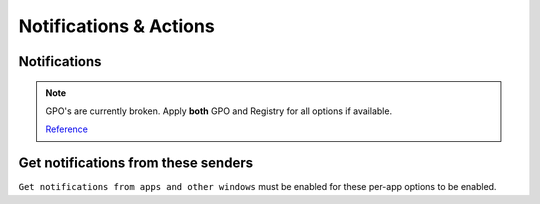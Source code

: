 .. _w10-20h2-notifications-and-actions:

Notifications & Actions
#######################

Notifications
*************

.. note::
  GPO's are currently broken. Apply **both** GPO and Registry for all options if available.

  `Reference <https://social.technet.microsoft.com/Forums/windows/en-US/c39301f4-dcc9-4f2b-a872-98a23bd6d86a/gpo-to-quotturn-off-toast-notifications-on-the-lock-screenquot-does-not-work?forum=win10itprogeneral>`_

.. dropdown:: Disable get notifications from apps and other windows
  :container: + shadow
  :title: bg-primary text-white font-weight-bold
  :animate: fade-in

  Global toggle for notifications.

  `Reference <https://www.tenforums.com/tutorials/4111-turn-off-notifications-apps-senders-windows-10-a.html#option2>`_

  .. dropdown:: :term:`Registry`
    :title: font-weight-bold
    :animate: fade-in
    :open:

    .. wregedit:: Disable get notifications from apps and other windows
      :key_title: HKEY_CURRENT_USER\SOFTWARE\Microsoft\Windows\CurrentVersion\
                  PushNotifications
      :names:     ToastEnabled
      :types:     DWORD
      :data:      0
      :no_section:
      :no_caption:

  .. dropdown:: :term:`GPO`
    :title: font-weight-bold
    :animate: fade-in
    :open:

    Working.

    .. wgpolicy:: Disable get notifications from apps and other windows
      :key_title: User Configuration -->
                  Administrative Templates -->
                  Start Menu and Taskbar -->
                  Notifications -->
                  Turn off toast notifications
      :option:    ☑
      :setting:   Enabled
      :no_section:
      :no_caption:

.. dropdown:: Disable show notifications on lock screen
  :container: + shadow
  :title: bg-primary text-white font-weight-bold
  :animate: fade-in

  .. dropdown:: :term:`Registry`
    :title: font-weight-bold
    :animate: fade-in
    :open:

    .. wregedit:: Disable show notifications on lock screen
      :key_title: HKEY_CURRENT_USER\SOFTWARE\Microsoft\Windows\CurrentVersion\
                  Notifications\Settings
      :names:     NOC_GLOBAL_SETTING_ALLOW_TOASTS_ABOVE_LOCK
      :types:     DWORD
      :data:      0
      :no_section:
      :no_caption:

    .. wregedit:: Disable show notifications on lock screen
      :key_title: HKEY_CURRENT_USER\SOFTWARE\Microsoft\Windows\CurrentVersion\
                  PushNotifications
      :names:     LockScreenToastEnabled
      :types:     DWORD
      :data:      0
      :no_section:
      :no_caption:

  .. dropdown:: :term:`GPO`
    :title: font-weight-bold
    :animate: fade-in

    Broken. Will enforce if it is already disabled, but will not force disable.
    Use registry keys to force disable.

    .. wgpolicy:: Disable get notifications from apps and other windows
      :key_title: User Configuration -->
                  Administrative Templates -->
                  Start Menu and Taskbar -->
                  Notifications -->
                  Turn off toast notifications on the lock screen
      :option:    ☑
      :setting:   Enabled
      :no_section:
      :no_caption:

.. dropdown:: Disable show reminders and incomign VoIP calls on the lock screen
  :container: + shadow
  :title: bg-primary text-white font-weight-bold
  :animate: fade-in

  .. dropdown:: :term:`Registry`
    :title: font-weight-bold
    :animate: fade-in
    :open:

    .. wregedit:: Disable show reminders and incomign VoIP calls on the lock screen
      :key_title: HKEY_CURRENT_USER\SOFTWARE\Microsoft\Windows\CurrentVersion\
                  Notifications\Settings
      :names:     NOC_GLOBAL_SETTING_ALLOW_CRITICAL_TOASTS_ABOVE_LOCK
      :types:     DWORD
      :data:      0
      :no_section:
      :no_caption:

.. dropdown:: Disable allow notifications to play sounds
  :container: + shadow
  :title: bg-primary text-white font-weight-bold
  :animate: fade-in

  .. dropdown:: :term:`Registry`
    :title: font-weight-bold
    :animate: fade-in
    :open:

    .. wregedit:: Disable allow notifications to play sounds
      :key_title: HKEY_CURRENT_USER\SOFTWARE\Microsoft\Windows\CurrentVersion\
                  Notifications\Settings
      :names:     NOC_GLOBAL_SETTING_ALLOW_NOTIFICATION_SOUND
      :types:     DWORD
      :data:      0
      :no_section:
      :no_caption:

.. dropdown:: Disable show me the windows welcome experience after updates and 
              occasionally when I sign in to highlight what's new and suggested
  :container: + shadow
  :title: bg-primary text-white font-weight-bold
  :animate: fade-in

  .. dropdown:: :term:`Registry`
    :title: font-weight-bold
    :animate: fade-in
    :open:

    `Reference <https://www.makeuseof.com/tag/disable-windows-welcome-experience-page-windows-10/>`_

    .. wregedit:: Disable show me the windows welcome experience after updates
                  and occasionally when I sign in to highlight what's new and
                  suggested
      :key_title: HKEY_CURRENT_USER\SOFTWARE\Microsoft\Windows\CurrentVersion\
                  ContentDeliveryManager
      :names:     SubscribedContent-310093Enabled
      :types:     DWORD
      :data:      0
      :no_section:
      :no_caption:

  .. dropdown:: :term:`GPO`
    :title: font-weight-bold
    :animate: fade-in

    Broken.

    `Reference <https://admx.help/?Category=Windows_10_2016&Policy=Microsoft.Policies.CloudContent%3A%3ADisableWindowsSpotlightWindowsWelcomeExperience>`_

    .. wgpolicy:: Disable show me the windows welcome experience after updates
                  and occasionally when I sign in to highlight what's new and
                  suggested
      :key_title: User Configuration -->
                  Administrative Templates -->
                  Windows Components -->
                  Cloud Content -->
                  Turn off the Windows Welcome Experience
      :option:    ☑
      :setting:   Enabled
      :no_section:
      :no_caption:

.. dropdown:: Disable suggest ways I can finish setting up my device to get the
              most out of Windows
  :container: + shadow
  :title: bg-primary text-white font-weight-bold
  :animate: fade-in

  .. dropdown:: :term:`Registry`
    :title: font-weight-bold
    :animate: fade-in
    :open:

    `Reference <https://www.tenforums.com/tutorials/137645-turn-off-get-even-more-out-windows-suggestions-windows-10-a.html>`_

    .. wregedit:: Disable suggest ways I can finish setting up my device to get
                  the most out of Windows
      :key_title: HKEY_CURRENT_USER\SOFTWARE\Microsoft\Windows\CurrentVersion\
                  UserProfileEngagement
      :names:     ScoobeSystemSettingEnabled
      :types:     DWORD
      :data:      0
      :no_section:
      :no_caption:

.. dropdown:: Disable get tips, tricks, and suggestions as you use Windows
  :container: + shadow
  :title: bg-primary text-white font-weight-bold
  :animate: fade-in
  
  `Reference <https://www.tenforums.com/tutorials/30869-turn-off-tip-trick-suggestion-notifications-windows-10-a.html>`_

  .. dropdown:: :term:`Registry`
    :title: font-weight-bold
    :animate: fade-in
    :open:

    .. wregedit:: Disable get tips, tricks, and suggestions as you use Windows
      :key_title: HKEY_CURRENT_USER\SOFTWARE\Microsoft\Windows\CurrentVersion\
                  ContentDeliveryManager
      :names:     SubscribedContent-338389Enabled
      :types:     DWORD
      :data:      0
      :no_section:
      :no_caption:

  .. dropdown:: :term:`GPO`
    :title: font-weight-bold
    :animate: fade-in

    Only works in ``Enterprise`` and ``Education`` Windows versions.

    .. wgpolicy:: Disable get tips, tricks, and suggestions as you use Windows
      :key_title: Computer Configuration -->
                  Administrative Templates -->
                  Windows Components -->
                  Cloud Content -->
                  Do not show Windows tips
      :option:    ☑
      :setting:   Enabled
      :no_section:
      :no_caption:

Get notifications from these senders
************************************
``Get notifications from apps and other windows`` must be enabled for these
per-app options to be enabled.

.. dropdown:: Notifications can be disabled on a per-app basis
  :container: + shadow
  :title: bg-primary text-white font-weight-bold
  :animate: fade-in

  Each application will have specific notification settings to set.

  `Reference <https://community.spiceworks.com/topic/2264044-how-to-manage-windows-10-notifications-via-gpo-for-specific-programs>`_
  
  .. wregedit:: Notifications can be disabled on a per-app basis
    :key_title: HKEY_CURRENT_USER\SOFTWARE\Microsoft\Windows\CurrentVersion\
                Notifications\Settings\{APPLICATION}
    :names:     Enabled
    :types:     DWORD
    :data:      0
    :no_section:
    :no_caption:
